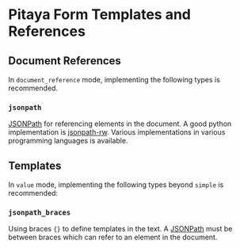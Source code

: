 * Pitaya Form Templates and References

** Document References

In =document_reference= mode, implementing the following types is
recommended.

*** =jsonpath=

[[https://goessner.net/articles/JsonPath/][JSONPath]] for referencing elements in the document. A good python
implementation is [[https://github.com/kennknowles/python-jsonpath-rw][jsonpath-rw]]. Various implementations in various
programming languages is available.

** Templates

In =value= mode, implementing the following types beyond =simple= is
recommended:

*** =jsonpath_braces=

Using braces ={}= to define templates in the text. A [[https://goessner.net/articles/JsonPath/][JSONPath]] must be
between braces which can refer to an element in the document.
